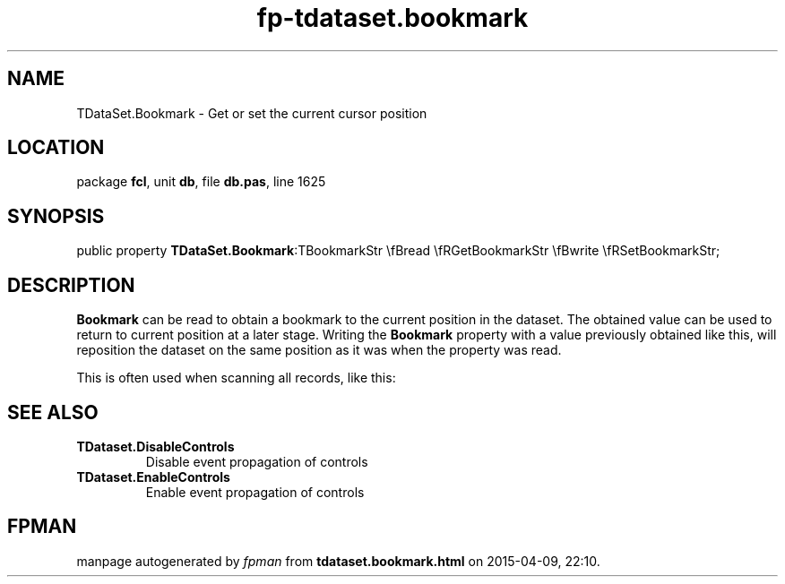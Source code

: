 .\" file autogenerated by fpman
.TH "fp-tdataset.bookmark" 3 "2014-03-14" "fpman" "Free Pascal Programmer's Manual"
.SH NAME
TDataSet.Bookmark - Get or set the current cursor position
.SH LOCATION
package \fBfcl\fR, unit \fBdb\fR, file \fBdb.pas\fR, line 1625
.SH SYNOPSIS
public property  \fBTDataSet.Bookmark\fR:TBookmarkStr \\fBread \\fRGetBookmarkStr \\fBwrite \\fRSetBookmarkStr;
.SH DESCRIPTION
\fBBookmark\fR can be read to obtain a bookmark to the current position in the dataset. The obtained value can be used to return to current position at a later stage. Writing the \fBBookmark\fR property with a value previously obtained like this, will reposition the dataset on the same position as it was when the property was read.

This is often used when scanning all records, like this:


.SH SEE ALSO
.TP
.B TDataset.DisableControls
Disable event propagation of controls
.TP
.B TDataset.EnableControls
Enable event propagation of controls

.SH FPMAN
manpage autogenerated by \fIfpman\fR from \fBtdataset.bookmark.html\fR on 2015-04-09, 22:10.

